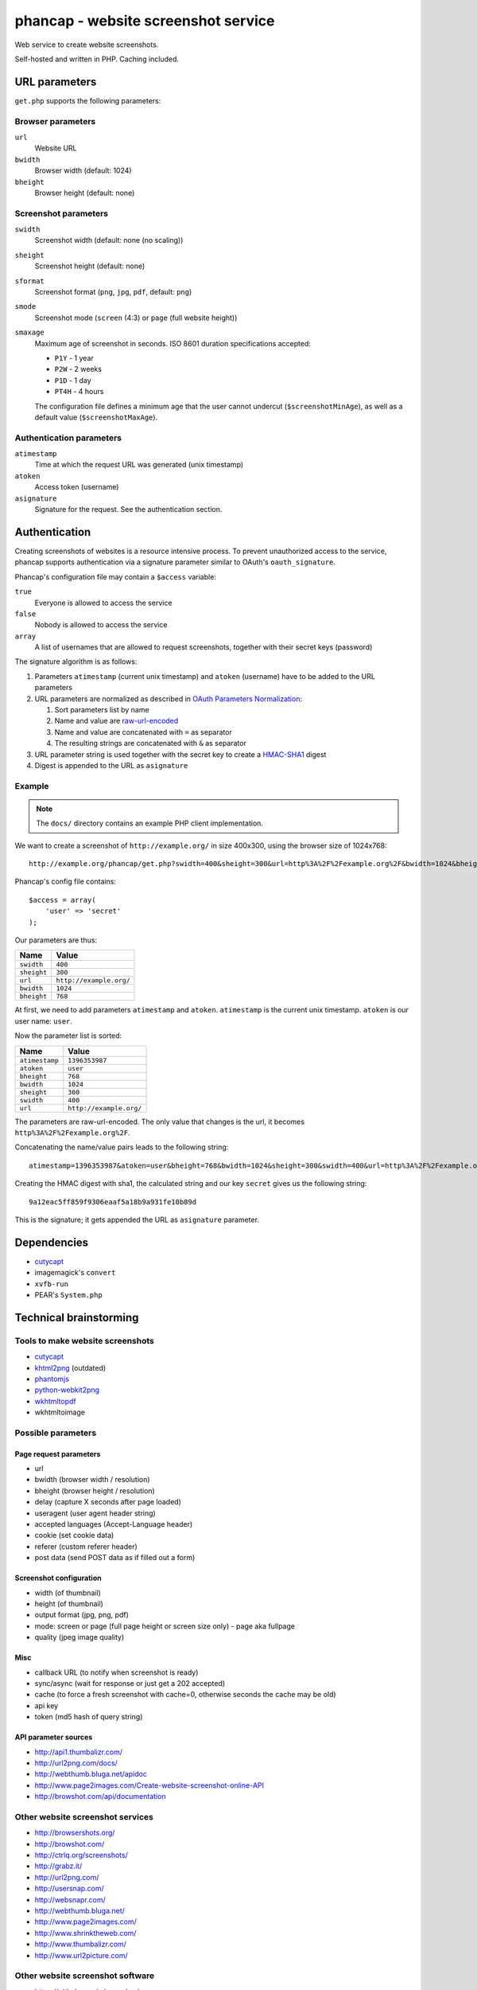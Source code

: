 ************************************
phancap - website screenshot service
************************************

Web service to create website screenshots.

Self-hosted and written in PHP. Caching included.


==============
URL parameters
==============
``get.php`` supports the following parameters:

Browser parameters
==================
``url``
  Website URL
``bwidth``
  Browser width (default: 1024)
``bheight``
  Browser height (default: none)

Screenshot parameters
=====================
``swidth``
  Screenshot width (default: none (no scaling))
``sheight``
  Screenshot height (default: none)
``sformat``
  Screenshot format (``png``, ``jpg``, ``pdf``, default: ``png``)
``smode``
  Screenshot mode (``screen`` (4:3) or ``page`` (full website height))
``smaxage``
  Maximum age of screenshot in seconds.
  ISO 8601 duration specifications accepted:

  - ``P1Y`` - 1 year
  - ``P2W`` - 2 weeks
  - ``P1D`` - 1 day
  - ``PT4H`` - 4 hours

  The configuration file defines a minimum age that the user cannot undercut
  (``$screenshotMinAge``), as well as a default value (``$screenshotMaxAge``).

Authentication parameters
=========================
``atimestamp``
  Time at which the request URL was generated (unix timestamp)
``atoken``
  Access token (username)
``asignature``
  Signature for the request. See the authentication section.


==============
Authentication
==============
Creating screenshots of websites is a resource intensive process.
To prevent unauthorized access to the service, phancap supports authentication
via a signature parameter similar to OAuth's ``oauth_signature``.

Phancap's configuration file may contain a ``$access`` variable:

``true``
  Everyone is allowed to access the service
``false``
  Nobody is allowed to access the service
``array``
  A list of usernames that are allowed to request screenshots, together
  with their secret keys (password)

The signature algorithm is as follows:

#. Parameters ``atimestamp`` (current unix timestamp) and
   ``atoken`` (username) have to be added to the URL parameters

#. URL parameters are normalized as described in
   `OAuth Parameters Normalization`__:

   #. Sort parameters list by name
   #. Name and value are `raw-url-encoded`__
   #. Name and value are concatenated with ``=`` as separator
   #. The resulting strings are concatenated with ``&`` as separator

#. URL parameter string is used together with the secret key
   to create a `HMAC-SHA1`__ digest

#. Digest is appended to the URL as ``asignature``

__ http://tools.ietf.org/html/rfc5849#section-3.4.1.3.2
__ http://tools.ietf.org/html/rfc5849#section-3.6
__ http://tools.ietf.org/html/rfc5849#section-3.4.2


Example
=======

.. note::

    The ``docs/`` directory contains an example PHP client implementation.

We want to create a screenshot of ``http://example.org/`` in size 400x300,
using the browser size of 1024x768::

    http://example.org/phancap/get.php?swidth=400&sheight=300&url=http%3A%2F%2Fexample.org%2F&bwidth=1024&bheight=768

Phancap's config file contains::

    $access = array(
        'user' => 'secret'
    );

Our parameters are thus:

============== =====
Name           Value
============== =====
``swidth``     ``400``
``sheight``    ``300``
``url``        ``http://example.org/``
``bwidth``     ``1024``
``bheight``    ``768``
============== =====

At first, we need to add parameters ``atimestamp`` and ``atoken``.
``atimestamp`` is the current unix timestamp.
``atoken`` is our user name: ``user``.

Now the parameter list is sorted:

============== =====
Name           Value
============== =====
``atimestamp`` ``1396353987``
``atoken``     ``user``
``bheight``    ``768``
``bwidth``     ``1024``
``sheight``    ``300``
``swidth``     ``400``
``url``        ``http://example.org/``
============== =====

The parameters are raw-url-encoded. The only value that changes is the url,
it becomes ``http%3A%2F%2Fexample.org%2F``.

Concatenating the name/value pairs leads to the following string::

    atimestamp=1396353987&atoken=user&bheight=768&bwidth=1024&sheight=300&swidth=400&url=http%3A%2F%2Fexample.org%2F

Creating the HMAC digest with sha1, the calculated string and our key
``secret`` gives us the following string::

    9a12eac5ff859f9306eaaf5a18b9a931fe10b89d

This is the signature; it gets appended the URL as ``asignature`` parameter.


============
Dependencies
============
- `cutycapt <http://cutycapt.sourceforge.net/>`_
- imagemagick's ``convert``
- ``xvfb-run``
- PEAR's ``System.php``


=======================
Technical brainstorming
=======================

Tools to make website screenshots
=================================
- `cutycapt <http://cutycapt.sourceforge.net/>`_
- `khtml2png <http://khtml2png.sourceforge.net/>`_ (outdated)
- `phantomjs <http://phantomjs.org/>`_
- `python-webkit2png <https://github.com/AdamN/python-webkit2png/>`_
- `wkhtmltopdf <http://code.google.com/p/wkhtmltopdf/>`_
- wkhtmltoimage


Possible parameters
===================

Page request parameters
-----------------------
- url
- bwidth (browser width / resolution)
- bheight (browser height / resolution)
- delay (capture X seconds after page loaded)
- useragent (user agent header string)
- accepted languages (Accept-Language header)
- cookie (set cookie data)
- referer (custom referer header)
- post data (send POST data as if filled out a form)

Screenshot configuration
------------------------
- width (of thumbnail)
- height (of thumbnail)
- output format (jpg, png, pdf)
- mode: screen or page (full page height or screen size only)
  - page aka fullpage
- quality (jpeg image quality)

Misc
----
- callback URL (to notify when screenshot is ready)
- sync/async (wait for response or just get a 202 accepted)
- cache (to force a fresh screenshot with cache=0,
  otherwise seconds the cache may be old)
- api key
- token (md5 hash of query string)

API parameter sources
---------------------
- http://api1.thumbalizr.com/
- http://url2png.com/docs/
- http://webthumb.bluga.net/apidoc
- http://www.page2images.com/Create-website-screenshot-online-API
- http://browshot.com/api/documentation


Other website screenshot services
=================================
- http://browsershots.org/
- http://browshot.com/
- http://ctrlq.org/screenshots/
- http://grabz.it/
- http://url2png.com/
- http://usersnap.com/
- http://websnapr.com/
- http://webthumb.bluga.net/
- http://www.page2images.com/
- http://www.shrinktheweb.com/
- http://www.thumbalizr.com/
- http://www.url2picture.com/


Other website screenshot software
=================================
- https://github.com/microweber/screen

